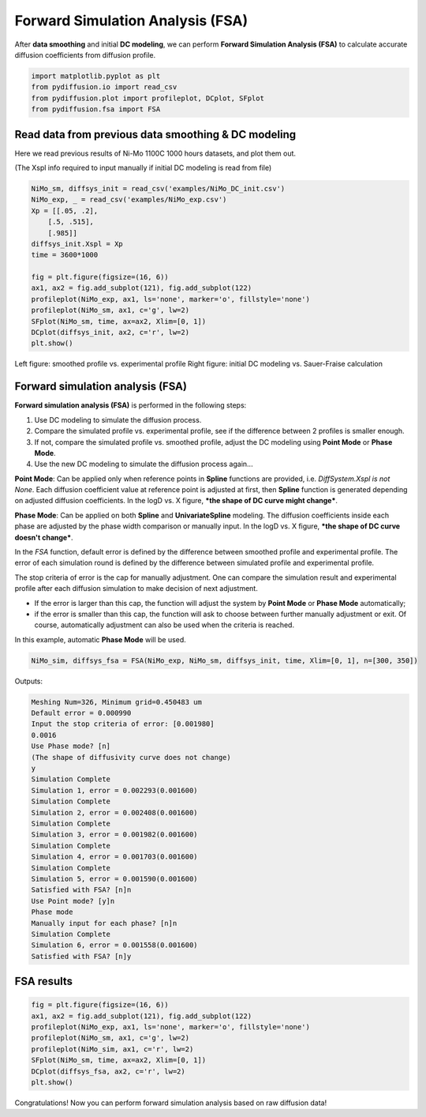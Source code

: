 =================================
Forward Simulation Analysis (FSA)
=================================

After **data smoothing** and initial **DC modeling**, we can perform **Forward Simulation Analysis (FSA)** to calculate accurate diffusion coefficients from diffusion profile.

.. code-block:: python

    import matplotlib.pyplot as plt
    from pydiffusion.io import read_csv
    from pydiffusion.plot import profileplot, DCplot, SFplot
    from pydiffusion.fsa import FSA

Read data from previous data smoothing & DC modeling
----------------------------------------------------

Here we read previous results of Ni-Mo 1100C 1000 hours datasets, and plot them out.

(The Xspl info required to input manually if initial DC modeling is read from file)

.. code-block:: python

    NiMo_sm, diffsys_init = read_csv('examples/NiMo_DC_init.csv')
    NiMo_exp, _ = read_csv('examples/NiMo_exp.csv')
    Xp = [[.05, .2],
        [.5, .515],
        [.985]]
    diffsys_init.Xspl = Xp
    time = 3600*1000

    fig = plt.figure(figsize=(16, 6))
    ax1, ax2 = fig.add_subplot(121), fig.add_subplot(122)
    profileplot(NiMo_exp, ax1, ls='none', marker='o', fillstyle='none')
    profileplot(NiMo_sm, ax1, c='g', lw=2)
    SFplot(NiMo_sm, time, ax=ax2, Xlim=[0, 1])
    DCplot(diffsys_init, ax2, c='r', lw=2)
    plt.show()

.. image:: https://github.com/zhangqi-chen/pyDiffusion/blob/master/docs/examples/FSA_files/FSA_1.png

Left figure: smoothed profile vs. experimental profile Right figure: initial DC modeling vs. Sauer-Fraise calculation

Forward simulation analysis (FSA)
---------------------------------

**Forward simulation analysis (FSA)** is performed in the following steps:

1. Use DC modeling to simulate the diffusion process.
2. Compare the simulated profile vs. experimental profile, see if the difference between 2 profiles is smaller enough.
3. If not, compare the simulated profile vs. smoothed profile, adjust the DC modeling using **Point Mode** or **Phase Mode**.
4. Use the new DC modeling to simulate the diffusion process again...

**Point Mode**: Can be applied only when reference points in **Spline** functions are provided, i.e. `DiffSystem.Xspl is not None`. Each diffusion coefficient value at reference point is adjusted at first, then **Spline** function is generated depending on adjusted diffusion coefficients. In the logD vs. X figure, ***the shape of DC curve might change***.

**Phase Mode**: Can be applied on both **Spline** and **UnivariateSpline** modeling. The diffusion coefficients inside each phase are adjusted by the phase width comparison or manually input. In the logD vs. X figure, ***the shape of DC curve doesn't change***.

In the `FSA` function, default error is defined by the difference between smoothed profile and experimental profile. The error of each simulation round is defined by the difference between simulated profile and experimental profile.

The stop criteria of error is the cap for manually adjustment. One can compare the simulation result and experimental profile after each diffusion simulation to make decision of next adjustment.

* If the error is larger than this cap, the function will adjust the system by **Point Mode** or **Phase Mode** automatically;
* if the error is smaller than this cap, the function will ask to choose between further manually adjustment or exit. Of course, automatically adjustment can also be used when the criteria is reached.

In this example, automatic **Phase Mode** will be used.

.. code-block:: python

    NiMo_sim, diffsys_fsa = FSA(NiMo_exp, NiMo_sm, diffsys_init, time, Xlim=[0, 1], n=[300, 350])

Outputs:

.. code-block::

    Meshing Num=326, Minimum grid=0.450483 um
    Default error = 0.000990
    Input the stop criteria of error: [0.001980]
    0.0016
    Use Phase mode? [n]
    (The shape of diffusivity curve does not change)
    y
    Simulation Complete
    Simulation 1, error = 0.002293(0.001600)
    Simulation Complete
    Simulation 2, error = 0.002408(0.001600)
    Simulation Complete
    Simulation 3, error = 0.001982(0.001600)
    Simulation Complete
    Simulation 4, error = 0.001703(0.001600)
    Simulation Complete
    Simulation 5, error = 0.001590(0.001600)
    Satisfied with FSA? [n]n
    Use Point mode? [y]n
    Phase mode
    Manually input for each phase? [n]n
    Simulation Complete
    Simulation 6, error = 0.001558(0.001600)
    Satisfied with FSA? [n]y

FSA results
-----------

.. code-block:: python

    fig = plt.figure(figsize=(16, 6))
    ax1, ax2 = fig.add_subplot(121), fig.add_subplot(122)
    profileplot(NiMo_exp, ax1, ls='none', marker='o', fillstyle='none')
    profileplot(NiMo_sm, ax1, c='g', lw=2)
    profileplot(NiMo_sim, ax1, c='r', lw=2)
    SFplot(NiMo_sm, time, ax=ax2, Xlim=[0, 1])
    DCplot(diffsys_fsa, ax2, c='r', lw=2)
    plt.show()

.. image:: https://github.com/zhangqi-chen/pyDiffusion/blob/master/docs/examples/FSA_files/FSA_2.png

Congratulations! Now you can perform forward simulation analysis based on raw diffusion data!
